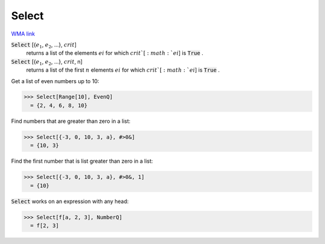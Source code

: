 Select
======

`WMA link <https://reference.wolfram.com/language/ref/Select.html>`_


:code:`Select` [{:math:`e_1`, :math:`e_2`, ...}, :math:`crit`]
    returns a list of the elements :math:`ei` for which :math:`crit`[:math:`ei`] is :code:`True` .

:code:`Select` [{:math:`e_1`, :math:`e_2`, ...}, :math:`crit`, n]
    returns a list of the first :math:`n` elements :math:`ei` for which :math:`crit`[:math:`ei`] is :code:`True` .





Get a list of even numbers up to 10:

>>> Select[Range[10], EvenQ]
  = {2, 4, 6, 8, 10}

Find numbers that are greater than zero in a list:

>>> Select[{-3, 0, 10, 3, a}, #>0&]
  = {10, 3}

Find the first number that is list greater than zero in a list:

>>> Select[{-3, 0, 10, 3, a}, #>0&, 1]
  = {10}

:code:`Select`  works on an expression with any head:

>>> Select[f[a, 2, 3], NumberQ]
  = f[2, 3]
